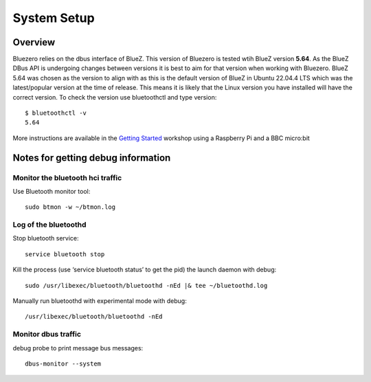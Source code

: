############
System Setup
############

Overview
--------

Bluezero relies on the dbus interface of BlueZ. This version of Bluezero is
tested wtih BlueZ version **5.64**.  As the BlueZ DBus API is undergoing
changes between versions it is best to aim for that version when working
with Bluezero.
BlueZ 5.64 was chosen as the version to align with as this is the default version
of BlueZ in Ubuntu 22.04.4 LTS which was the latest/popular version at the time of
release. This means it is likely that the Linux version you have installed will
have the correct version.
To check the version use bluetoothctl and type version::

    $ bluetoothctl -v
    5.64


More instructions are available in the `Getting Started
<https://ukbaz.github.io/howto/ubit_workshop.html>`_
workshop using a Raspberry Pi and a BBC micro:bit

Notes for getting debug information
-----------------------------------

Monitor the bluetooth hci traffic
=================================

Use Bluetooth monitor tool::

    sudo btmon -w ~/btmon.log

Log of the bluetoothd
=====================
Stop bluetooth service::

    service bluetooth stop

Kill the process (use ‘service bluetooth status’ to get the pid) the launch
daemon with debug::

    sudo /usr/libexec/bluetooth/bluetoothd -nEd |& tee ~/bluetoothd.log

Manually run bluetoothd with experimental mode with debug::

    /usr/libexec/bluetooth/bluetoothd -nEd

Monitor dbus traffic
====================
debug probe to print message bus messages::

    dbus-monitor --system
